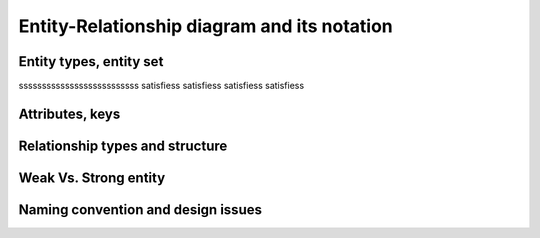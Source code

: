 .. This file is part of the OpenDSA eTextbook project. See
.. http://opendsa.org for more details.
.. Copyright (c) 2012-2020 by the OpenDSA Project Contributors, and
.. distributed under an MIT open source license.

.. avmetadata::
   :author: Noha
   :satisfies: ERD
   :topic: ERD


Entity-Relationship diagram and its notation
==============================================
Entity types, entity set
---------------------------------
ssssssssssssssssssssssssss
satisfiess
satisfiess
satisfiess
satisfiess

Attributes, keys
-----------------------

Relationship types and structure
----------------------------------------
Weak Vs. Strong entity
-------------------------------
Naming convention and design issues
-------------------------------------------------